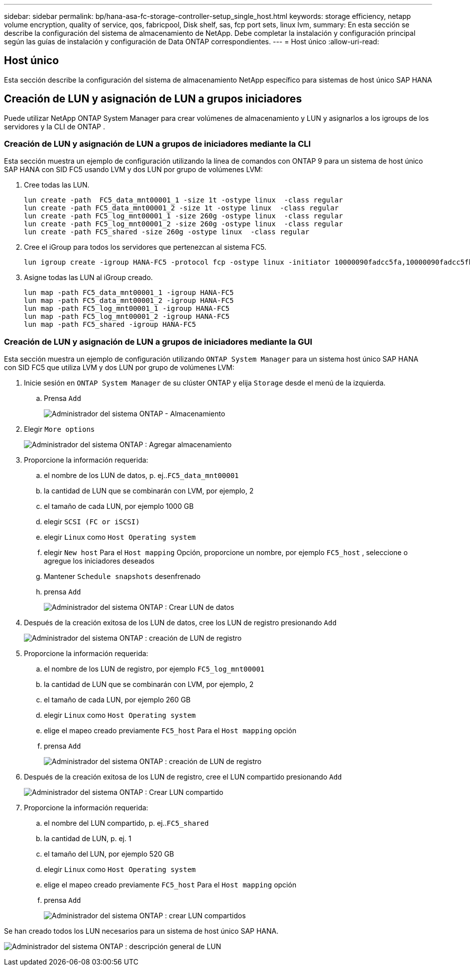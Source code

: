 ---
sidebar: sidebar 
permalink: bp/hana-asa-fc-storage-controller-setup_single_host.html 
keywords: storage efficiency, netapp volume encryption, quality of service, qos, fabricpool, Disk shelf, sas, fcp port sets, linux lvm, 
summary: En esta sección se describe la configuración del sistema de almacenamiento de NetApp. Debe completar la instalación y configuración principal según las guías de instalación y configuración de Data ONTAP correspondientes. 
---
= Host único
:allow-uri-read: 




== Host único

[role="lead"]
Esta sección describe la configuración del sistema de almacenamiento NetApp específico para sistemas de host único SAP HANA



== Creación de LUN y asignación de LUN a grupos iniciadores

Puede utilizar NetApp ONTAP System Manager para crear volúmenes de almacenamiento y LUN y asignarlos a los igroups de los servidores y la CLI de ONTAP .



=== Creación de LUN y asignación de LUN a grupos de iniciadores mediante la CLI

Esta sección muestra un ejemplo de configuración utilizando la línea de comandos con ONTAP 9 para un sistema de host único SAP HANA con SID FC5 usando LVM y dos LUN por grupo de volúmenes LVM:

. Cree todas las LUN.
+
....
lun create -path  FC5_data_mnt00001_1 -size 1t -ostype linux  -class regular
lun create -path FC5_data_mnt00001_2 -size 1t -ostype linux  -class regular
lun create -path FC5_log_mnt00001_1 -size 260g -ostype linux  -class regular
lun create -path FC5_log_mnt00001_2 -size 260g -ostype linux  -class regular
lun create -path FC5_shared -size 260g -ostype linux  -class regular

....
. Cree el iGroup para todos los servidores que pertenezcan al sistema FC5.
+
....
lun igroup create -igroup HANA-FC5 -protocol fcp -ostype linux -initiator 10000090fadcc5fa,10000090fadcc5fb -vserver svm1
....
. Asigne todas las LUN al iGroup creado.
+
....
lun map -path FC5_data_mnt00001_1 -igroup HANA-FC5
lun map -path FC5_data_mnt00001_2 -igroup HANA-FC5
lun map -path FC5_log_mnt00001_1 -igroup HANA-FC5
lun map -path FC5_log_mnt00001_2 -igroup HANA-FC5
lun map -path FC5_shared -igroup HANA-FC5
....




=== Creación de LUN y asignación de LUN a grupos de iniciadores mediante la GUI

Esta sección muestra un ejemplo de configuración utilizando `ONTAP System Manager` para un sistema host único SAP HANA con SID FC5 que utiliza LVM y dos LUN por grupo de volúmenes LVM:

. Inicie sesión en `ONTAP System Manager` de su clúster ONTAP y elija `Storage` desde el menú de la izquierda.
+
.. Prensa `Add`
+
image:saphana_asa_fc_image12.png["Administrador del sistema ONTAP - Almacenamiento"]



. Elegir `More options`
+
image:saphana_asa_fc_image13.png["Administrador del sistema ONTAP : Agregar almacenamiento"]

. Proporcione la información requerida:
+
.. el nombre de los LUN de datos, p. ej..`FC5_data_mnt00001`
.. la cantidad de LUN que se combinarán con LVM, por ejemplo, 2
.. el tamaño de cada LUN, por ejemplo 1000 GB
.. elegir `SCSI (FC or iSCSI)`
.. elegir `Linux` como `Host Operating system`
.. elegir `New host` Para el `Host mapping` Opción, proporcione un nombre, por ejemplo `FC5_host` , seleccione o agregue los iniciadores deseados
.. Mantener `Schedule snapshots` desenfrenado
.. prensa `Add`
+
image:saphana_asa_fc_image14.png["Administrador del sistema ONTAP : Crear LUN de datos"]



. Después de la creación exitosa de los LUN de datos, cree los LUN de registro presionando `Add`
+
image:saphana_asa_fc_image15.png["Administrador del sistema ONTAP : creación de LUN de registro"]

. Proporcione la información requerida:
+
.. el nombre de los LUN de registro, por ejemplo `FC5_log_mnt00001`
.. la cantidad de LUN que se combinarán con LVM, por ejemplo, 2
.. el tamaño de cada LUN, por ejemplo 260 GB
.. elegir `Linux` como `Host Operating system`
.. elige el mapeo creado previamente `FC5_host` Para el `Host mapping` opción
.. prensa `Add`
+
image:saphana_asa_fc_image16.png["Administrador del sistema ONTAP : creación de LUN de registro"]



. Después de la creación exitosa de los LUN de registro, cree el LUN compartido presionando `Add`
+
image:saphana_asa_fc_image17.png["Administrador del sistema ONTAP : Crear LUN compartido"]

. Proporcione la información requerida:
+
.. el nombre del LUN compartido, p. ej..`FC5_shared`
.. la cantidad de LUN, p. ej. 1
.. el tamaño del LUN, por ejemplo 520 GB
.. elegir `Linux` como `Host Operating system`
.. elige el mapeo creado previamente `FC5_host` Para el `Host mapping` opción
.. prensa `Add`
+
image:saphana_asa_fc_image18.png["Administrador del sistema ONTAP : crear LUN compartidos"]





Se han creado todos los LUN necesarios para un sistema de host único SAP HANA.

image:saphana_asa_fc_image19.png["Administrador del sistema ONTAP : descripción general de LUN"]
